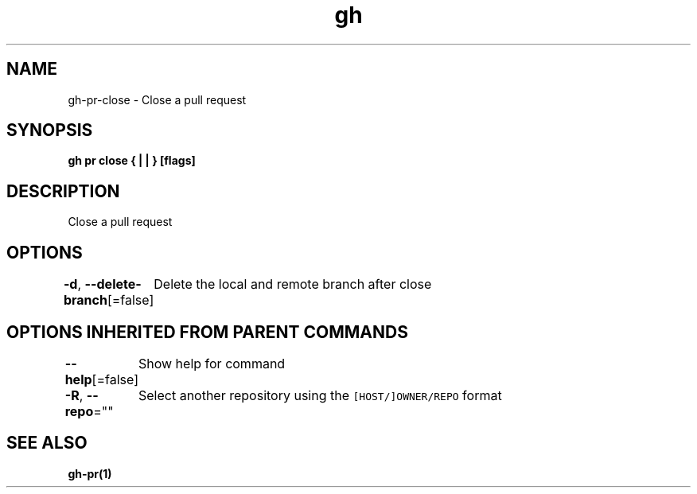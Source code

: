 .nh
.TH "gh" "1" "Mar 2021" "" ""

.SH NAME
.PP
gh\-pr\-close \- Close a pull request


.SH SYNOPSIS
.PP
\fBgh pr close { |  | } [flags]\fP


.SH DESCRIPTION
.PP
Close a pull request


.SH OPTIONS
.PP
\fB\-d\fP, \fB\-\-delete\-branch\fP[=false]
	Delete the local and remote branch after close


.SH OPTIONS INHERITED FROM PARENT COMMANDS
.PP
\fB\-\-help\fP[=false]
	Show help for command

.PP
\fB\-R\fP, \fB\-\-repo\fP=""
	Select another repository using the \fB\fC[HOST/]OWNER/REPO\fR format


.SH SEE ALSO
.PP
\fBgh\-pr(1)\fP
